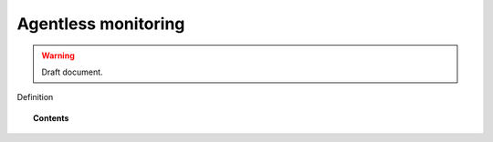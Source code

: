 .. _manual_agentless:


Agentless monitoring
======================

.. warning::
	Draft document.

Definition


.. topic:: Contents

    .. toctree::
        :maxdepth: 1

        how-it-works
        configuring-agentless
